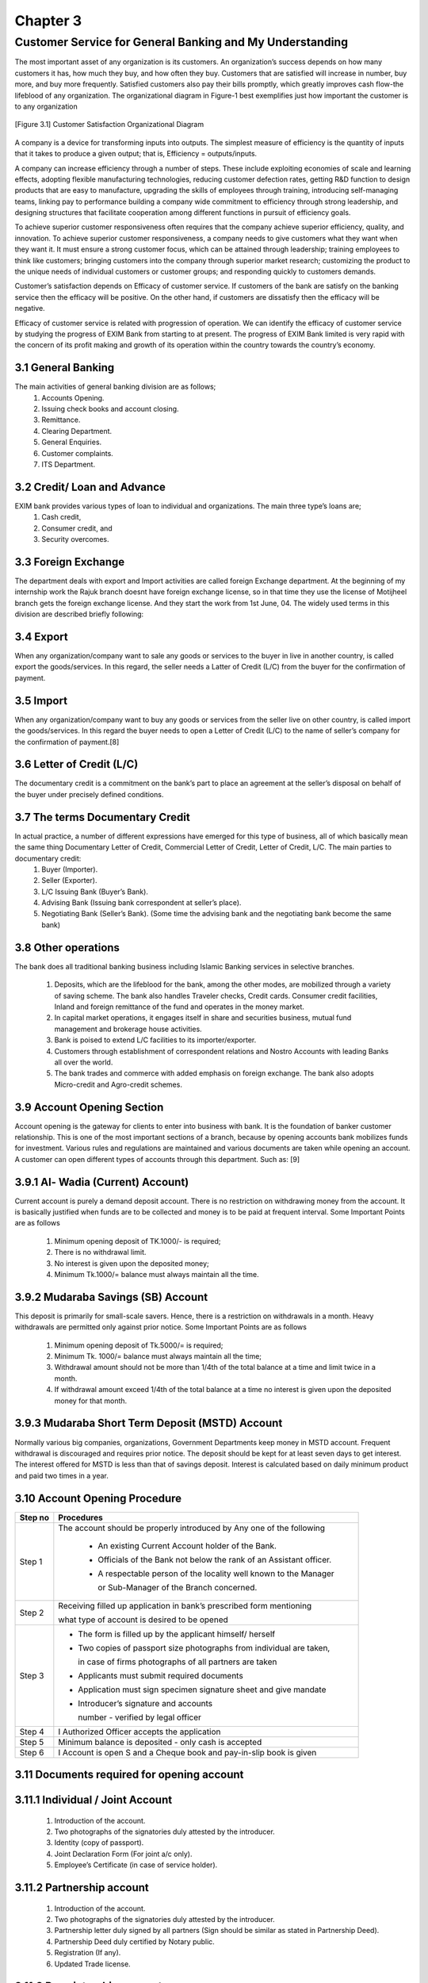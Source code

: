 Chapter 3
*********

Customer Service for General Banking and My Understanding
=========================================================
The most important asset of any organization is its customers. An organization’s success depends on how many customers it has, how much they buy, and how often they buy. Customers that are satisfied will increase in number, buy more, and buy more frequently. Satisfied customers also pay their bills promptly, which greatly improves cash flow-the lifeblood of any organization. The organizational diagram in Figure-1 best exemplifies just how important the customer is to any organization

.. figure::  images/customer1.png
   :align:   center
   
   [Figure 3.1] Customer Satisfaction Organizational Diagram

A company is a device for transforming inputs into outputs. The simplest measure of efficiency is the quantity of inputs that it takes to produce a given output; that is, Efficiency = outputs/inputs.

A company can increase efficiency through a number of steps. These include exploiting economies of scale and learning effects, adopting flexible manufacturing technologies, reducing customer defection rates, getting R&D function to design products that are easy to manufacture, upgrading the skills of employees through training, introducing self-managing teams, linking pay to performance building a company wide commitment to efficiency through strong leadership, and designing structures that facilitate cooperation among different functions in pursuit of efficiency goals.

To achieve superior customer responsiveness often requires that the company achieve superior efficiency, quality, and innovation. To achieve superior customer responsiveness, a company needs to give customers what they want when they want it. It must ensure a strong customer focus, which can be attained through leadership; training employees to think like customers; bringing customers into the company through superior market research; customizing the product to the unique needs of individual customers or customer groups; and responding quickly to customers demands.

Customer’s satisfaction depends on Efficacy of customer service. If customers of the bank are satisfy on the banking service then the
efficacy will be positive. On the other hand, if customers are dissatisfy
then the efficacy will be negative.

Efficacy of customer service is related with progression of operation. We can identify the efficacy of customer service by studying the progress of EXIM Bank from starting to at present. The progress of EXIM Bank limited is very rapid with the concern of its profit making and growth of its operation within the country towards the country’s economy.

3.1 General Banking
-------------------

The main activities of general banking division are as follows;
   1. Accounts Opening.
   2. Issuing check books and account closing.
   3. Remittance.
   4. Clearing Department.
   5. General Enquiries.
   6. Customer complaints.
   7. ITS Department.

3.2 Credit/ Loan and Advance
----------------------------

EXIM bank provides various types of loan to individual and organizations. The main three type’s loans are;
   1. Cash credit,
   2. Consumer credit, and
   3. Security overcomes.

3.3 Foreign Exchange
--------------------

The department deals with export and Import activities are called foreign Exchange department. At the beginning of my internship work the Rajuk branch doesnt have foreign exchange license, so in that time they use the license of Motijheel branch gets the foreign exchange license. And they start the work from 1st June, 04. The widely used terms in this division are described briefly following:

3.4 Export
----------
When any organization/company want to sale any goods or services to the buyer in live in another country, is called export the goods/services. In this regard, the seller needs a Latter of Credit (L/C) from the buyer for the confirmation of payment.

3.5 Import
----------
When any organization/company want to buy any goods or services from the seller live on other country, is called import the goods/services. In this regard the buyer needs to open a Letter of Credit (L/C) to the name of seller’s company for the confirmation of payment.[8]

3.6 Letter of Credit (L/C)
--------------------------

The documentary credit is a commitment on the bank’s part to place an agreement at the seller’s disposal on behalf of the buyer under precisely defined conditions.

3.7 The terms Documentary Credit
--------------------------------

In actual practice, a number of different expressions have emerged for this type of business, all of which basically mean the same thing Documentary Letter of Credit, Commercial Letter of Credit, Letter of Credit, L/C. The main parties to documentary credit:
  1. Buyer (Importer).
  2. Seller (Exporter).
  3. L/C Issuing Bank (Buyer’s Bank).
  4. Advising Bank (Issuing bank correspondent at seller’s place).
  5. Negotiating Bank (Seller’s Bank). (Some time the advising bank and the negotiating bank become the same bank)

3.8 Other operations
--------------------

The bank does all traditional banking business including Islamic Banking services in selective branches.

  1. Deposits, which are the lifeblood for the bank, among the other modes, are mobilized through a variety of saving scheme. The bank also handles Traveler checks, Credit cards. Consumer credit facilities, Inland and foreign remittance of the fund and operates in the money market.
  2. In capital market operations, it engages itself in share and securities business, mutual fund management and brokerage house activities.
  3. Bank is poised to extend L/C facilities to its importer/exporter.
  4. Customers through establishment of correspondent relations and Nostro Accounts with leading Banks all over the world.
  5. The bank trades and commerce with added emphasis on foreign exchange. The bank also adopts Micro-credit and Agro-credit schemes.

3.9 Account Opening Section
---------------------------

Account opening is the gateway for clients to enter into business with bank. It is the foundation of banker customer relationship. This is one of the most important sections of a branch, because by opening accounts bank mobilizes funds for investment. Various rules and regulations are maintained and various documents are taken while opening an account. A customer can open different types of accounts through this department. Such as: [9]


3.9.1 Al- Wadia (Current) Account)
----------------------------------

Current account is purely a demand deposit account. There is no restriction on withdrawing money from the account. It is basically justified when funds are to be collected and money is to be paid at frequent interval. Some Important Points are as follows

  1. Minimum opening deposit of TK.1000/- is required;
  2. There is no withdrawal limit.
  3. No interest is given upon the deposited money;
  4. Minimum Tk.1000/= balance must always maintain all the time.

3.9.2 Mudaraba Savings (SB) Account
-----------------------------------

This deposit is primarily for small-scale savers. Hence, there is a restriction on withdrawals in a month. Heavy withdrawals are permitted only against prior notice. Some Important Points are as follows

  1. Minimum opening deposit of Tk.5000/= is required;
  2. Minimum Tk. 1000/= balance must always maintain all the time;
  3. Withdrawal amount should not be more than 1/4th of the total balance at a time and limit twice in a month.
  4. If withdrawal amount exceed 1/4th of the total balance at a time no interest is given upon the deposited money for that month.

3.9.3 Mudaraba Short Term Deposit (MSTD) Account
------------------------------------------------

Normally various big companies, organizations, Government Departments keep money in MSTD account. Frequent withdrawal is discouraged and requires prior notice. The deposit should be kept for at least seven days to get interest. The interest offered for MSTD is less than that of savings deposit. Interest is calculated based on daily minimum product and paid two times in a year.


3.10 Account Opening Procedure
------------------------------

+----------+----------------------------------------------------------------------+
|Step no   | Procedures                                                           |
+==========+======================================================================+
| Step 1   | The account should be properly introduced by Any one of the following|
+          +                                                                      +
|          |  • An existing Current Account holder of the Bank.                   |
+          +                                                                      +
|          |  • Officials of the Bank not below the rank of an Assistant officer. |
+          +                                                                      +
|          |  • A respectable person of the locality well known to the Manager    | 
+          +                                                                      +
|          |    or Sub-Manager of the Branch concerned.                           |
+----------+----------------------------------------------------------------------+ 
| Step 2   | Receiving filled up application in bank’s prescribed form mentioning |
+          +                                                                      +
|          | what type of account is desired to be opened                         |
+----------+----------------------------------------------------------------------+
| Step 3   |  • The form is filled up by the applicant himself/ herself           |
+          +                                                                      +
|          |  • Two copies of passport size photographs from individual are taken,| 
+          +                                                                      +
|          |    in case of firms photographs of all partners are taken            |
+          +                                                                      +
|          |  • Applicants must submit required documents                         |
+          +                                                                      +
|          |  • Application must sign specimen signature sheet and give mandate   |
+          +                                                                      +
|          |  • Introducer’s signature and accounts                               |
+          +                                                                      +
|          |    number - verified by legal officer                                |
+----------+----------------------------------------------------------------------+
| Step 4   | I Authorized Officer accepts the application                         |
+----------+----------------------------------------------------------------------+
| Step 5   | Minimum balance is deposited - only cash is accepted                 |
+----------+----------------------------------------------------------------------+
| Step 6   | I Account is open S and a Cheque book and pay-in-slip book is given  |
+----------+----------------------------------------------------------------------+


3.11 Documents required for opening account
-------------------------------------------

3.11.1 Individual / Joint Account
---------------------------------
  1. Introduction of the account.
  2. Two photographs of the signatories duly attested by the introducer.
  3. Identity (copy of passport).
  4. Joint Declaration Form (For joint a/c only).
  5. Employee’s Certificate (in case of service holder).

3.11.2 Partnership account
--------------------------
  1. Introduction of the account.
  2. Two photographs of the signatories duly attested by the introducer.
  3. Partnership letter duly signed by all partners (Sign should be similar as stated in Partnership Deed).
  4. Partnership Deed duly certified by Notary public.
  5. Registration (If any).
  6. Updated Trade license.

3.11.3 Proprietorship account
-----------------------------
  1. Introduction of the account.
  2. Two photographs of the signatories duly attested by the introducer.
  3. Valid copy of Trade License.
  4. Rubber stamp.
  5. TIN number certificate.
  6. Identity (Copy of passport).
  7. Permission letter from DC/ Magistrate (in case of newspaper)

3.11.4 Limited company
----------------------
  1. Introduction of the account.
  2. Two photographs of the signatories duly attested by the introducer.
  3. Valid copy of Trade License.
  4. Board resolution of opening A/C duly certified by the Chairman/Managing Director.
  5. Certificate of Incorporation.
  6. Certificate of Commencement (In case of Public limited company).
  7. Certified (joint stock) true copy of the Memorandum and Article of Association of the Company duly attested by Chairman or Managing Director.
  8. List of directors along with designation & specimen signature.
  9. Latest certified copy of Form xii (to be certified by register of joint stock companies) (In case of Directorship change).
  10. Rubber Stamp (Seal with designation of each person)
  11. Certificate of registration (In case of Insurance Company Obtained from department of Insurance from the Peoples Republic of BD).

3.11.5 Club/Societies account
-----------------------------
  1. Introduction of the account.
  2. Two photographs of the signatories duly attested by the introducer.
  3. Board Resolution for Opening A/C duly certified by President/ Secretary.
  4. List of Existing Managing Committee.
  5. Registration (if any).
  6. Rubber Stamp.
  7. Permission letter from Bureau of N.G.O.(In case of N.G.O. A/C).

3.12 Deposit Section
--------------------
Deposit is the lifeblood of a bank. From the history and origin of the banking system we know that deposit collection is the main function of a bank.

3.12.1 Accepting deposits
-------------------------
The deposits that are accepted by EXIM Bank of Bangladesh Limited like other banks may be classified in to, Demand Deposits

These deposits are withdrawn able without notice, e.g. current deposits. EXIM Bank of Bangladesh Limited accepts demand deposits through the opening of:
  1. Current account
  2. Savings account
  3. Call deposits from the fellow bankers

Time Deposits

A deposit which is payable at a fixed date or after a period of notice is a time deposit. EXIM Bank of Bangladesh Limited accepts time deposits through Fixed Deposit Receipt (FDR), Short Term Deposit (STD) and Bearer Certificate Deposit (BCD) etc. While accepting these deposits, a contract is done between the bank and the customer. When the banker opens an account in the name of a customer, there arise contracts between the two. This contract will be valid one only when both the parties are competent to enter into contracts. As account opening initiates the fundamental relationship & since the banker has to deal with different kinds of persons with different legal status, EXIM Bank of Bangladesh Limited officials remain very much careful about the competency of the customers.

3.12.2 Fixed Deposit
--------------------

The Local Remittance section of EXIM Bank of Bangladesh Limited also issues FDR. They are also known as time deposit or time liabilities. These are deposits, which are made with the bank for a fixed period, specified in advance. The bank need not maintain cash reserves against these deposits and therefore, the bank offers higher of interest on such deposits.

3.13 Opening of fixed Deposit Account
-------------------------------------

The depositor has to fill an account form where in the mentions the amount of deposit, the period for which deposit is to be made and name/names is which the fixed deposit receipt is to be issued. In case of a Joint name EXIM Bank of Bangladesh Limited also takes the instructions regarding payment of money on maturity of the deposit. The banker also takes specimen signatures of the depositors. A fixed deposit account is then issued to the depositor acknowledging receipt of the sum of money mentioned there. It also contains the rate of interest and the date on which the deposit will fall due for payment.

3.14 Payment of interest
------------------------
It is usually paid on maturity of the fixed deposit. EXIM Bank of Bangladesh Limited calculates interest at each maturity date and provision is made on that miscellaneous creditor expenditure payable accounts is debited for the accrued interest.


3.15 FDR
--------
In case of premature FDR EXIM Bank of Bangladesh Limited is not bound to accept surrender of the deposit before its maturity date. In order to deter such a tendency the interest on such a fixed deposit is made cut a certain percentage less the agreed rate. Normally savings bank deposit is allowed. In case of lost of FDR the customer is asked to record a GD (general diary) in the nearest police station. After that the customer has to furnish an Indemnity Bond to EXIM Bank of Bangladesh Limited a duplicate FDR is then issued to the customer by the bank. EXIM Bank of Bangladesh Limited the instrument is automatically renewed within seven days after the date of its maturity if the customer does not come to encase the FDR.

3.16 Cash Section
-----------------
Banks, as a financial institution, accept surplus money from the people as deposit and give them opportunity to withdraw the same by cheque, etc. But among the banking activities, cash department play an important role. It does the main function of a commercial bank i.e. receiving the deposit and paying the cash on demand. As this department deals directly with the customers, the reputation of the bank depends much on it. The functions of a cash department are described bellow:

3.17 Function of the cash department
------------------------------------

3.17.1 Cash Payment
-------------------
  1. Cash payment is made only against cheque.
  2. This is the unique function of the banking system which is known as payment on demand
  3. It makes payment only against its printed valid Cheque.

3.17.2 Cash Receipt
-------------------
  1. It receives deposits from the depositors in form of cash.
  2. So it is the mobilization unit of the banking system.
  3. It collects money only its receipts forms.

3.17.3 Cash packing
-------------------
After the banking hour cash is packed according to the denomination. Notes are counted and packed in bundles and stamped with initial.

3.18 New Product Development
----------------------------
The new product can be developed in new market or existing market. New product can also be launched in improved market or in the new market. Innovation a product essentially means developing a product resulting in an increase in the product line. These enable diversifying business risks,
continuing life cycle of a product and also ensures profits.

3.18.1 Mudaraba
---------------
Mudaraba means the hiring of capital. It is a contract in a profit sharing where one party provides capital/funds and the other labor/work. Under
this system, banks provide the capital and clients provide expertise and profit is shared according to agreed ratio.

3.18.2 Musharaka
----------------

This mode of finance is represented by two or more financiers in contributions of equal or unequal ratios of capital to establish a new project or to
participate in an established one and all partners are entitled to share the total profits of the venture according to ratio as mutually agreed upon allowing for managerial skills to be remunerated.

3.18.3 Murabaha
---------------

About 70 to 80 percent of financial operations of most of the Islamic banks belong to this segment. It enables the investor to obtain finished goods, raw materials, machinery or equipment from the local market or through import by opening letter of credit (L/C). Under this technique, bank buys the goods upon the request of the client and then the customer form the bank purchases these goods with a fixed period of time or by installment with a cost, which includes cost of goods plus mark-up profit.

3.18.4 Ijarah
-------------
Izarah financing under Islamic Shariah is same as the western concept of leasing. In Ijarah financing, the bank finances capital goods to industrial
project against payment of a rent by installment.

3.18.5 Bai-Muajjal
------------------
Bai Muajjal means sale for which payment is made at a future fixed date or within a fixed period. Bai-Muajjal is treated as a contract between the bank and the client under which the bank sells to the client certain specified goods at an agreed price payable within a fixed future date in lump sum or by installments. By this credit sell bank possession of the goods also.

3.18.6 Quard
------------
Quard is interest free loan to the holder of investment accounts of the bank on compassionate ground.



